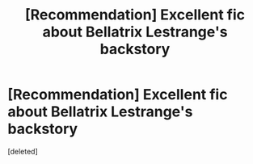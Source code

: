 #+TITLE: [Recommendation] Excellent fic about Bellatrix Lestrange's backstory

* [Recommendation] Excellent fic about Bellatrix Lestrange's backstory
:PROPERTIES:
:Score: 1
:DateUnix: 1542672259.0
:DateShort: 2018-Nov-20
:FlairText: Recommendation
:END:
[deleted]

